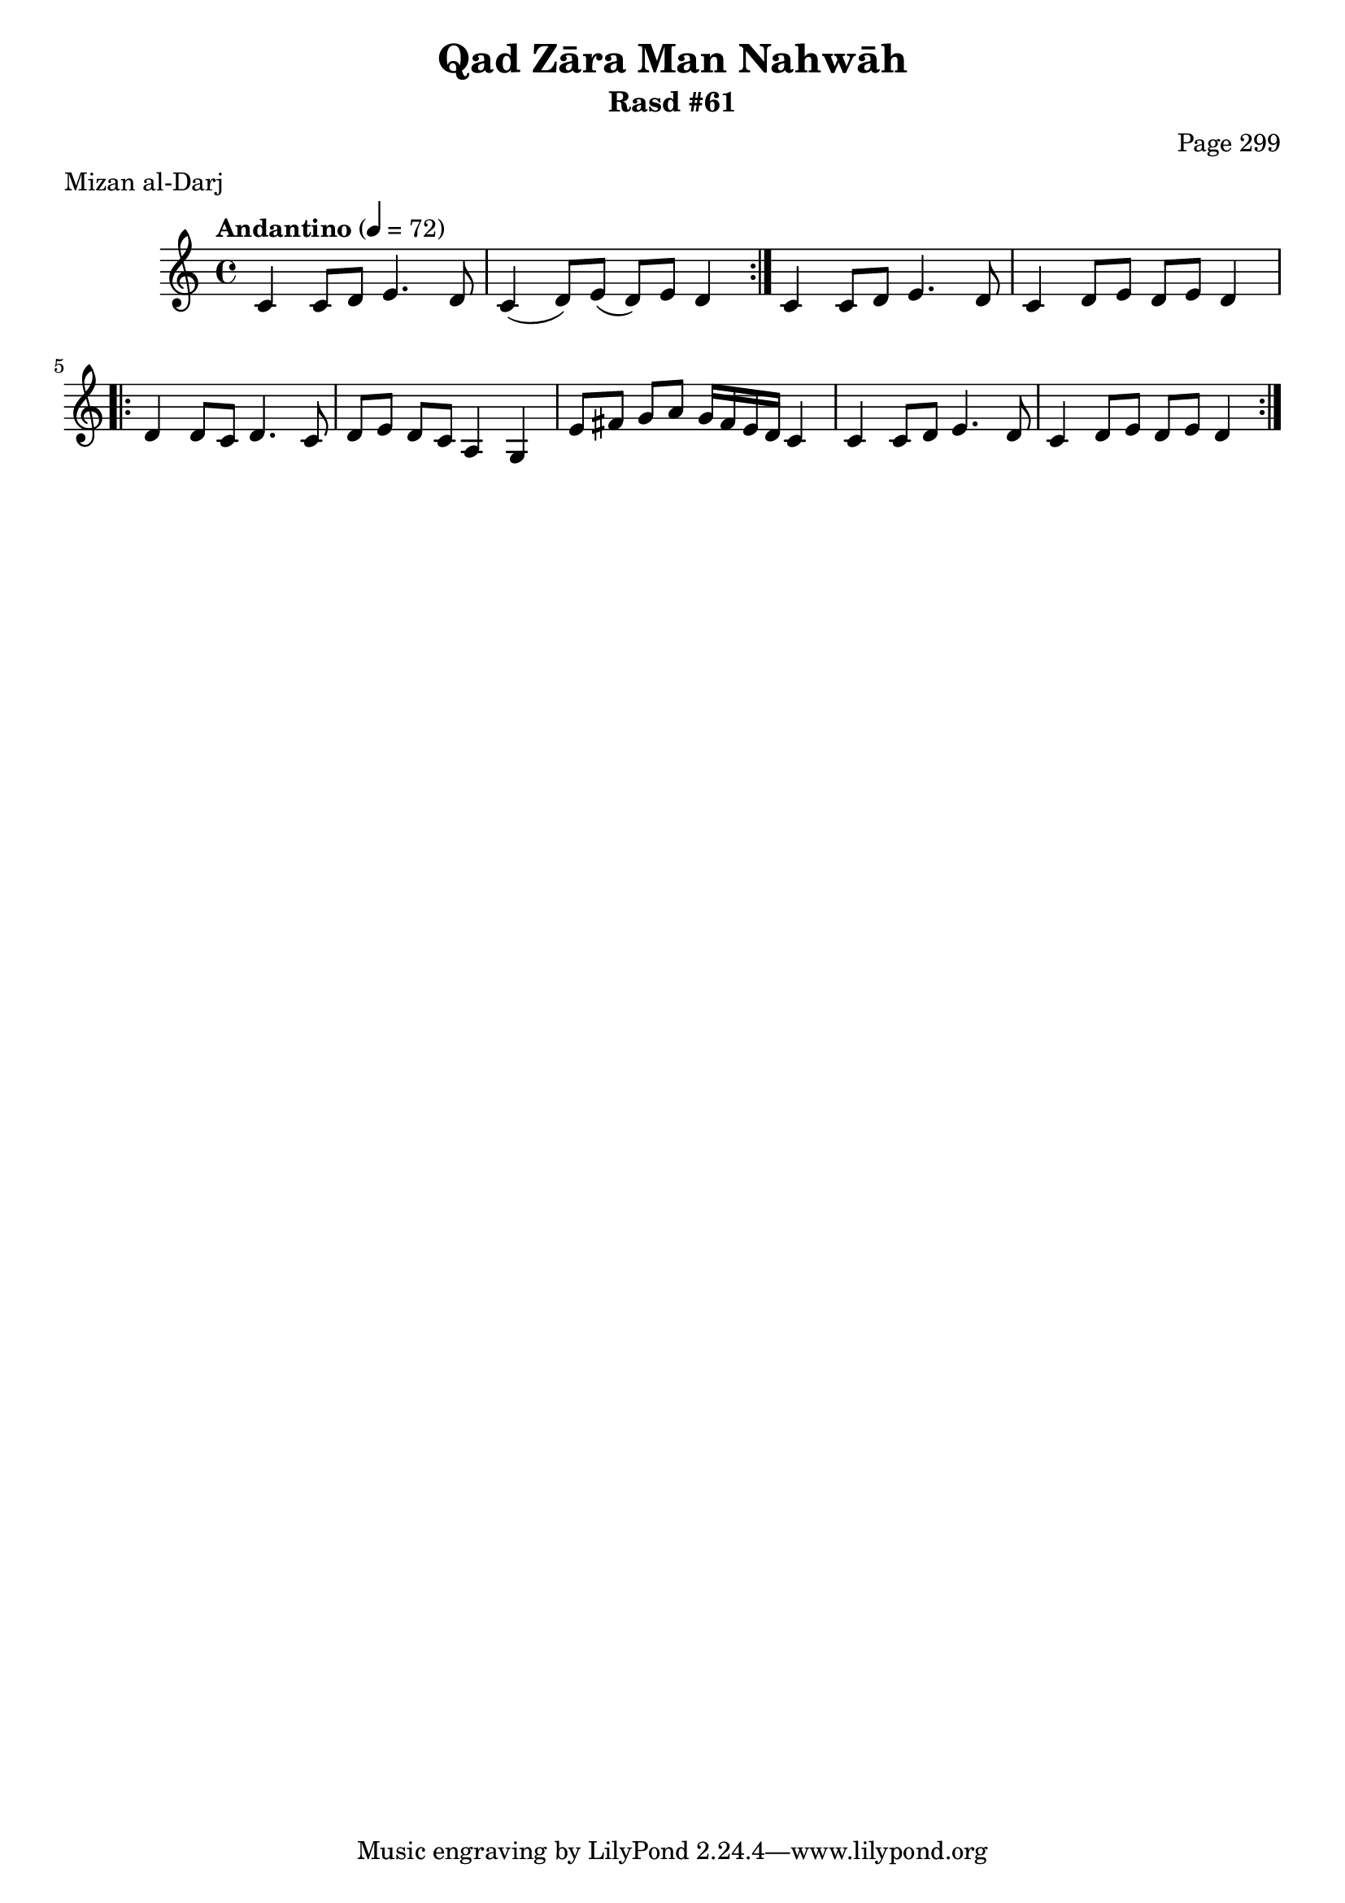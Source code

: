 \version "2.18.2"

\header {
	title = "Qad Zāra Man Nahwāh"
	subtitle = "Rasd #61"
	composer = "Page 299"
	meter = "Mizan al-Darj"
}

% VARIABLES

db = \bar "!"
dc = \markup { \right-align { \italic { "D.C. al Fine" } } }
ds = \markup { \right-align { \italic { "D.S. al Fine" } } }
dsalcoda = \markup { \right-align { \italic { "D.S. al Coda" } } }
fine = \markup { \italic { "Fine" } }
incomplete = \markup { \right-align "Incomplete: missing pages in scan. Following number is likely also missing" }
continue = \markup { \right-align "Continue..." }
segno = \markup { \musicglyph #"scripts.segno" }
coda = \markup { \musicglyph #"scripts.coda" }
error = \markup { { "Wrong number of beats in score" } }
repeaterror = \markup { { "Score appears to be missing repeat" } }
accidentalerror = \markup { { "Unclear accidentals" } }


% TRANSCRIPTION

\relative d' {
	\clef "treble"
	\key c \major
	\time 4/4
		\set Timing.beamExceptions = #'()
		\set Timing.baseMoment = #(ly:make-moment 1/4)
		\set Timing.beatStructure = #'(1 1 1 1)
	\tempo "Andantino" 4 = 72

	\repeat volta 2 {
		c4 c8 d e4. d8 |
		c4( d8) e( d) e d4 |
	}

	c4 c8 d e4. d8 |
	c4 d8 e d e d4 |

	\repeat volta 2 {
		d4 d8 c d4. c8 |
		d8 e d c a4 g |
		e'8 fis g a g16 fis e d c4 |
		c4 c8 d e4. d8 |
		c4 d8 e d e d4 | 
	}

}
